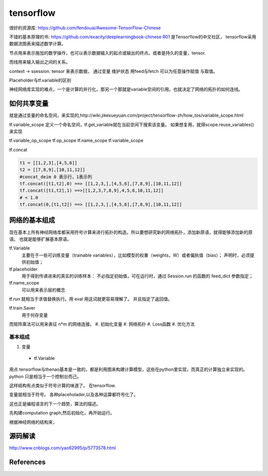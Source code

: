 tensorflow
**********

很好的资源库: https://github.com/fendouai/Awesome-TensorFlow-Chinese

不错的基本原理的书: https://github.com/exacity/deeplearningbook-chinese
R01_ 是Tensorflow的中文社区， tensorflow采用数据流图表来描述数学计算。

节点用来表示施加的数学操作，也可以表示数据输入的起点或输出的终点。或者是持久的变量，tensor.

而线用来输入输出之间的关系。


context -> ssession.
tensor 来表示数据，
通过变量 维护状态
用feed与fetch 可以为任意操作赋值 与取值。

Placeholder与tf.variable的区别


神经网络库实现的难点，一个是计算的并行化，那另一个那就是variable空间的引用。也就决定了网络的拓扑的如何连线。

如何共享变量
============

就是通过变量的命名空间，来实现的,http://wiki.jikexueyuan.com/project/tensorflow-zh/how_tos/variable_scope.html



tf.variable_scope 定义一个命名空间，tf.get_variable就在当前空间下搜索该变量。 如果想复用，就得scope.reuse_variables() 来实现

.. code-block:: python
   def conv_relu(input,kernel_shape,bias_shape):
        weights = tf.get_variable("weights",kernel_shape,initializer=tf.random_normal_initializer())
        biases  = tf.get_veriable("biases",bias_shape,initializer=tf.random_normal_initializer())
        conv = tf.nn.conv2d(input,weights,strides=[1,1,1,1],padding='SAME')
        return tf.nn.relu(conv,biases)


   def my_image_filter(input_images):
       with tf.variable_scope('conv1'):
            # variable will be created with name "conv1/weights","conv1/biases"
            relu1 = conv_relu(input_images,[5,5,32,32],[32])
       with tf.variable_scope('conv2'):
            # variable will be created with name "conv2/weights","conv2/biases"
            return = conv_relu(relu1,[5,5,32,32],[32])


   result1 = my_image_filter(image1)
   result1 = my_image_filter(image2)
   #Raised varibleError(.. conv1/weights already existes)

   with tf.variable_scope("image_filters") as scope:
        result1 = my_image_filter(image1)
        scope.reuse_variables()
        result2 = my_image_filter(image2)

tf.variable_op_scope
tf.op_scope
tf.name_scope
tf.variable_scope


tf.concat 

.. code-block:: python

   t1 = [[1,2,3],[4,5,6]]
   t2 = [[7,8,9],[10,11,12]]
   #concat_deim 0 表示行，1表示列
   tf.concat([t1,t2],0) ==> [[1,2,3,],[4,5,6],[7,8,9],[10,11,12]]
   tf.concat([t1,t2],1) ==>[[1,2,3,7,8,9],4,5,6,10,11,12]]
   # < 1.0
   tf.concat(0,[t1,t2]) ==> [[1,2,3,],[4,5,6],[7,8,9],[10,11,12]]
网络的基本组成
==============

现在基本上所有神经网络库都采用符号计算来进行拓扑的构造。所以要想研究新的网络拓扑，添加新原语，就得能够添加新的原语。
也就是能够扩展基本原语。

tf.Variable
   主要在于一些可训练变量（trainable variables），比如模型的权重（weights，W）或者偏执值（bias）；
   声明时，必须提供初始值；

tf.placeholder
  用于得到传递进来的真实的训练样本： 不必指定初始值，可在运行时，通过 Session.run 的函数的 feed_dict 参数指定；

tf.name_scope
   可以用来表示层的概念
tf.run 就相当于求值替换执行。用 eval 用这词就更容易理解了。 并且指定了返回值。 

tf.train.Saver 
   用于何存变量

而矩阵乘法可以用来表征 n*m 的网络连接。
#. 初始化变量
#. 网络拓扑
#. Loss函数
#. 优化方法



基本组成
--------

#. 变量
  + tf.Variable  

用点
tensorflow与thenao基本是一致的，都是利用图来构建计算模型，这些在python里实现，而真正的计算独立来实现的。 python 只是相当于一个控制台而己。

这样结构有点类似于符号计算的味道了。
在tensorflow.

变量就相当于符号。 各种placeholader,以及各种运算都符号化了。

这也正是编程语言的下一个趋势，算法的描述。

先构建computation graph,然后初始化，再开始运行。 

根据神经网络的结构来，




源码解读
========

http://www.cnblogs.com/yao62995/p/5773578.html

References
==========

.. _R01: http://www.tensorfly.cn/

